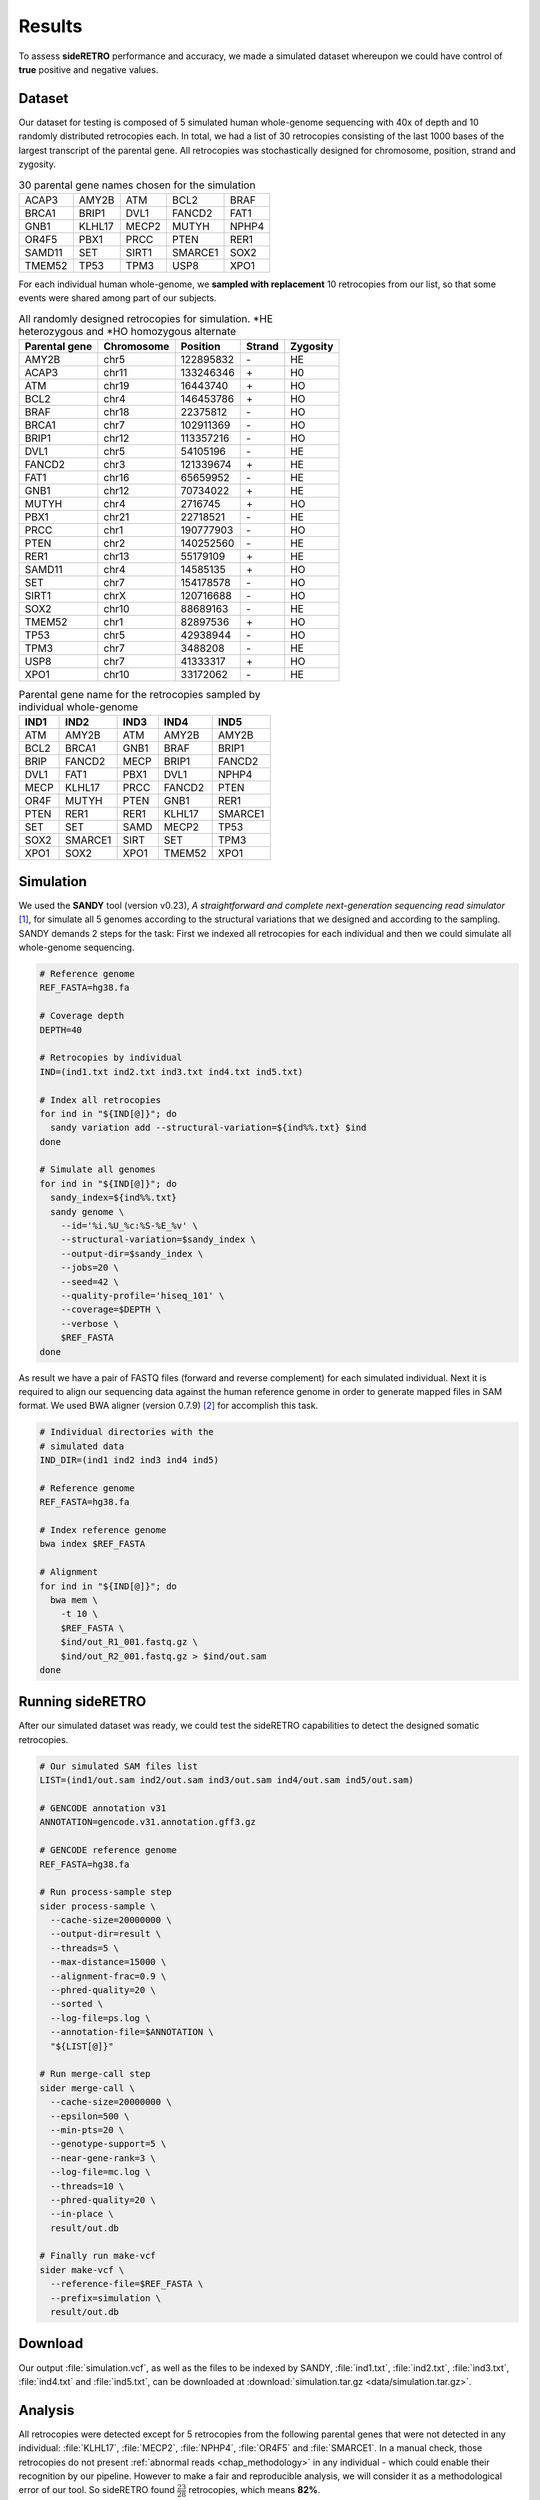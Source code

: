 .. _chap_result:

*******
Results
*******

To assess **sideRETRO** performance and accuracy, we made a simulated
dataset whereupon we could have control of **true** positive and
negative values.

Dataset
========

Our dataset for testing is composed of 5 simulated human whole-genome
sequencing with 40x of depth and 10 randomly distributed retrocopies
each. In total, we had a list of 30 retrocopies consisting of the last
1000 bases of the largest transcript of the parental gene. All retrocopies
was stochastically designed for chromosome, position, strand and zygosity.

.. table:: 30 parental gene names chosen for the simulation
   :widths: auto

   +--------+--------+-------+---------+-------+
   | ACAP3  | AMY2B  | ATM   | BCL2    | BRAF  |
   +--------+--------+-------+---------+-------+
   | BRCA1  | BRIP1  | DVL1  | FANCD2  | FAT1  |
   +--------+--------+-------+---------+-------+
   | GNB1   | KLHL17 | MECP2 | MUTYH   | NPHP4 |
   +--------+--------+-------+---------+-------+
   | OR4F5  | PBX1   | PRCC  | PTEN    | RER1  |
   +--------+--------+-------+---------+-------+
   | SAMD11 | SET    | SIRT1 | SMARCE1 | SOX2  |
   +--------+--------+-------+---------+-------+
   | TMEM52 | TP53   | TPM3  | USP8    | XPO1  |
   +--------+--------+-------+---------+-------+

For each individual human whole-genome, we **sampled with replacement**
10 retrocopies from our list, so that some events were shared among
part of our subjects.

.. table:: All randomly designed retrocopies for simulation. \*HE heterozygous
   and \*HO homozygous alternate
   :widths: auto

   +---------------+------------+-----------+--------+----------+
   | Parental gene | Chromosome | Position  | Strand | Zygosity |
   +===============+============+===========+========+==========+
   | AMY2B         | chr5       | 122895832 |  \-    | HE       |
   +---------------+------------+-----------+--------+----------+
   | ACAP3         | chr11      | 133246346 |  \+    | H0       |
   +---------------+------------+-----------+--------+----------+
   | ATM           | chr19      | 16443740  |  \+    | HO       |
   +---------------+------------+-----------+--------+----------+
   | BCL2          | chr4       | 146453786 |  \+    | HO       |
   +---------------+------------+-----------+--------+----------+
   | BRAF          | chr18      | 22375812  |  \-    | HO       |
   +---------------+------------+-----------+--------+----------+
   | BRCA1         | chr7       | 102911369 |  \-    | HO       |
   +---------------+------------+-----------+--------+----------+
   | BRIP1         | chr12      | 113357216 |  \-    | HO       |
   +---------------+------------+-----------+--------+----------+
   | DVL1          | chr5       | 54105196  |  \-    | HE       |
   +---------------+------------+-----------+--------+----------+
   | FANCD2        | chr3       | 121339674 |  \+    | HE       |
   +---------------+------------+-----------+--------+----------+
   | FAT1          | chr16      | 65659952  |  \-    | HE       |
   +---------------+------------+-----------+--------+----------+
   | GNB1          | chr12      | 70734022  |  \+    | HE       |
   +---------------+------------+-----------+--------+----------+
   | MUTYH         | chr4       | 2716745   |  \+    | HO       |
   +---------------+------------+-----------+--------+----------+
   | PBX1          | chr21      | 22718521  |  \-    | HE       |
   +---------------+------------+-----------+--------+----------+
   | PRCC          | chr1       | 190777903 |  \-    | HO       |
   +---------------+------------+-----------+--------+----------+
   | PTEN          | chr2       | 140252560 |  \-    | HE       |
   +---------------+------------+-----------+--------+----------+
   | RER1          | chr13      | 55179109  |  \+    | HE       |
   +---------------+------------+-----------+--------+----------+
   | SAMD11        | chr4       | 14585135  |  \+    | HO       |
   +---------------+------------+-----------+--------+----------+
   | SET           | chr7       | 154178578 |  \-    | HO       |
   +---------------+------------+-----------+--------+----------+
   | SIRT1         | chrX       | 120716688 |  \-    | HO       |
   +---------------+------------+-----------+--------+----------+
   | SOX2          | chr10      | 88689163  |  \-    | HE       |
   +---------------+------------+-----------+--------+----------+
   | TMEM52        | chr1       | 82897536  |  \+    | HO       |
   +---------------+------------+-----------+--------+----------+
   | TP53          | chr5       | 42938944  |  \-    | HO       |
   +---------------+------------+-----------+--------+----------+
   | TPM3          | chr7       | 3488208   |  \-    | HE       |
   +---------------+------------+-----------+--------+----------+
   | USP8          | chr7       | 41333317  |  \+    | HO       |
   +---------------+------------+-----------+--------+----------+
   | XPO1          | chr10      | 33172062  |  \-    | HE       |
   +---------------+------------+-----------+--------+----------+

.. table:: Parental gene name for the retrocopies sampled by individual whole-genome
   :widths: auto

   +-------+---------+------+--------+---------+
   | IND1  | IND2    | IND3 | IND4   | IND5    |
   +=======+=========+======+========+=========+
   | ATM   | AMY2B   | ATM  | AMY2B  | AMY2B   |
   +-------+---------+------+--------+---------+
   | BCL2  | BRCA1   | GNB1 | BRAF   | BRIP1   |
   +-------+---------+------+--------+---------+
   | BRIP  | FANCD2  | MECP | BRIP1  | FANCD2  |
   +-------+---------+------+--------+---------+
   | DVL1  | FAT1    | PBX1 | DVL1   | NPHP4   |
   +-------+---------+------+--------+---------+
   | MECP  | KLHL17  | PRCC | FANCD2 | PTEN    |
   +-------+---------+------+--------+---------+
   | OR4F  | MUTYH   | PTEN | GNB1   | RER1    |
   +-------+---------+------+--------+---------+
   | PTEN  | RER1    | RER1 | KLHL17 | SMARCE1 |
   +-------+---------+------+--------+---------+
   | SET   | SET     | SAMD | MECP2  | TP53    |
   +-------+---------+------+--------+---------+
   | SOX2  | SMARCE1 | SIRT | SET    | TPM3    |
   +-------+---------+------+--------+---------+
   | XPO1  | SOX2    | XPO1 | TMEM52 | XPO1    |
   +-------+---------+------+--------+---------+

Simulation
==========

We used the **SANDY** tool (version v0.23), *A straightforward and complete next-generation
sequencing read simulator* [1]_, for simulate all 5 genomes according to the structural
variations that we designed and according to the sampling. SANDY demands 2 steps for the
task: First we indexed all retrocopies for each individual and then we could simulate all
whole-genome sequencing.

.. code-block:: sh

   # Reference genome
   REF_FASTA=hg38.fa

   # Coverage depth
   DEPTH=40

   # Retrocopies by individual
   IND=(ind1.txt ind2.txt ind3.txt ind4.txt ind5.txt)

   # Index all retrocopies
   for ind in "${IND[@]}"; do
     sandy variation add --structural-variation=${ind%%.txt} $ind
   done

   # Simulate all genomes
   for ind in "${IND[@]}"; do
     sandy_index=${ind%%.txt}
     sandy genome \
       --id='%i.%U_%c:%S-%E_%v' \
       --structural-variation=$sandy_index \
       --output-dir=$sandy_index \
       --jobs=20 \
       --seed=42 \
       --quality-profile='hiseq_101' \
       --coverage=$DEPTH \
       --verbose \
       $REF_FASTA
   done

As result we have a pair of FASTQ files (forward and reverse complement) for
each simulated individual. Next it is required to align our sequencing data
against the human reference genome in order to generate mapped files in SAM
format. We used BWA aligner (version 0.7.9) [2]_ for accomplish this task.

.. code-block:: sh

   # Individual directories with the
   # simulated data
   IND_DIR=(ind1 ind2 ind3 ind4 ind5)

   # Reference genome
   REF_FASTA=hg38.fa

   # Index reference genome
   bwa index $REF_FASTA

   # Alignment
   for ind in "${IND[@]}"; do
     bwa mem \
       -t 10 \
       $REF_FASTA \
       $ind/out_R1_001.fastq.gz \
       $ind/out_R2_001.fastq.gz > $ind/out.sam
   done


Running sideRETRO
=================

After our simulated dataset was ready, we could test the sideRETRO capabilities
to detect the designed somatic retrocopies.

.. code-block:: sh

   # Our simulated SAM files list
   LIST=(ind1/out.sam ind2/out.sam ind3/out.sam ind4/out.sam ind5/out.sam)

   # GENCODE annotation v31
   ANNOTATION=gencode.v31.annotation.gff3.gz

   # GENCODE reference genome
   REF_FASTA=hg38.fa

   # Run process-sample step
   sider process-sample \
     --cache-size=20000000 \
     --output-dir=result \
     --threads=5 \
     --max-distance=15000 \
     --alignment-frac=0.9 \
     --phred-quality=20 \
     --sorted \
     --log-file=ps.log \
     --annotation-file=$ANNOTATION \
     "${LIST[@]}"

   # Run merge-call step
   sider merge-call \
     --cache-size=20000000 \
     --epsilon=500 \
     --min-pts=20 \
     --genotype-support=5 \
     --near-gene-rank=3 \
     --log-file=mc.log \
     --threads=10 \
     --phred-quality=20 \
     --in-place \
     result/out.db

   # Finally run make-vcf
   sider make-vcf \
     --reference-file=$REF_FASTA \
     --prefix=simulation \
     result/out.db

Download
========

Our output :file:`simulation.vcf`, as well as the files to be indexed by SANDY,
:file:`ind1.txt`, :file:`ind2.txt`, :file:`ind3.txt`, :file:`ind4.txt` and
:file:`ind5.txt`, can be downloaded at
:download:`simulation.tar.gz <data/simulation.tar.gz>`.

Analysis
========

All retrocopies were detected except for 5 retrocopies from the following parental
genes that were not detected in any individual: :file:`KLHL17`, :file:`MECP2`,
:file:`NPHP4`, :file:`OR4F5` and :file:`SMARCE1`. In a manual check, those
retrocopies do not present :ref:`abnormal reads <chap_methodology>` in any
individual - which could enable their recognition by our pipeline. However to make a
fair and reproducible analysis, we will consider it as a methodological error of our
tool. So sideRETRO found :math:`\frac{23}{28}` retrocopies, which means **82%**.

In more detail, we will show that result and more concerning:

1) `Genomic coordinate`_
2) `Zygosity`_

Genomic coordinate
------------------

Regarding the genomic coordinate, sideRETRO got it right **100%** for **chromosome**
and **strand**. The performance in detecting the insertion point position was
satisfactory with a MEDSE of **1 base**.

.. table:: Predicted position. Error = :math:`|actualPos - predictedPos|`

   +---------------+------------------------+-------------------------+-------+
   | Parental gene | Actual position        | Predicted position      | Error |
   +===============+=======+===========+====+========+===========+====+=======+
   | AMY2B         | chr5  | 122895832 | \- |  chr5  | 122895831 | \- | 1     |
   +---------------+-------+-----------+----+--------+-----------+----+-------+
   | ATM           | chr19 | 16443740  | \+ |  chr19 | 16443738  | \+ | 2     |
   +---------------+-------+-----------+----+--------+-----------+----+-------+
   | BCL2          | chr4  | 146453786 | \+ |  chr4  | 146453783 | \+ | 3     |
   +---------------+-------+-----------+----+--------+-----------+----+-------+
   | BRAF          | chr18 | 22375812  | \- |  chr18 | 22375811  | \- | 1     |
   +---------------+-------+-----------+----+--------+-----------+----+-------+
   | BRCA1         | chr7  | 102911369 | \- |  chr7  | 102911368 | \- | 1     |
   +---------------+-------+-----------+----+--------+-----------+----+-------+
   | BRIP1         | chr12 | 113357216 | \- |  chr12 | 113357216 | \- | 0     |
   +---------------+-------+-----------+----+--------+-----------+----+-------+
   | DVL1          | chr5  | 54105196  | \- |  chr5  | 54105195  | \- | 1     |
   +---------------+-------+-----------+----+--------+-----------+----+-------+
   | FANCD2        | chr3  | 121339674 | \+ |  chr3  | 121339673 | \+ | 1     |
   +---------------+-------+-----------+----+--------+-----------+----+-------+
   | FAT1          | chr16 | 65659952  | \- |  chr16 | 65659951  | \- | 1     |
   +---------------+-------+-----------+----+--------+-----------+----+-------+
   | GNB1          | chr12 | 70734022  | \+ |  chr12 | 70734022  | \+ | 0     |
   +---------------+-------+-----------+----+--------+-----------+----+-------+
   | MUTYH         | chr4  | 2716745   | \+ |  chr4  | 2716760   | \+ | 15    |
   +---------------+-------+-----------+----+--------+-----------+----+-------+
   | PBX1          | chr21 | 22718521  | \- |  chr21 | 22718520  | \- | 1     |
   +---------------+-------+-----------+----+--------+-----------+----+-------+
   | PRCC          | chr1  | 190777903 | \- |  chr1  | 190777902 | \- | 1     |
   +---------------+-------+-----------+----+--------+-----------+----+-------+
   | PTEN          | chr2  | 140252560 | \- |  chr2  | 140252559 | \- | 1     |
   +---------------+-------+-----------+----+--------+-----------+----+-------+
   | RER1          | chr13 | 55179109  | \+ |  chr13 | 55179108  | \+ | 1     |
   +---------------+-------+-----------+----+--------+-----------+----+-------+
   | SAMD11        | chr4  | 14585135  | \+ |  chr4  | 14585134  | \+ | 1     |
   +---------------+-------+-----------+----+--------+-----------+----+-------+
   | SET           | chr7  | 154178578 | \- |  chr7  | 154178578 | \- | 0     |
   +---------------+-------+-----------+----+--------+-----------+----+-------+
   | SIRT1         | chrX  | 120716688 | \- |  chrX  | 120716687 | \- | 1     |
   +---------------+-------+-----------+----+--------+-----------+----+-------+
   | SOX2          | chr10 | 88689163  | \- |  chr10 | 88689162  | \- | 1     |
   +---------------+-------+-----------+----+--------+-----------+----+-------+
   | TMEM52        | chr1  | 82897536  | \+ |  chr1  | 82897534  | \+ | 2     |
   +---------------+-------+-----------+----+--------+-----------+----+-------+
   | TP53          | chr5  | 42938944  | \- |  chr5  | 42938943  | \- | 1     |
   +---------------+-------+-----------+----+--------+-----------+----+-------+
   | TPM3          | chr7  | 3488208   | \- |  chr7  | 3488207   | \- | 1     |
   +---------------+-------+-----------+----+--------+-----------+----+-------+
   | XPO1          | chr10 | 33172062  | \- |  chr10 | 33172056  | \- | 6     |
   +---------------+-------+-----------+----+--------+-----------+----+-------+

.. table:: Genomic coordinate detection summary.
   MSE (Mean Squared Error), MEDSE (Median Squared Error).

   +------------+--------+---------------------+
   |            |        | Position            |
   | Chromosome | Strand +------------+--------+
   |            |        | MSE        | MEDSE  |
   +============+========+============+========+
   | 100%       | 100%   | 12.7 bases | 1 base |
   +------------+--------+------------+--------+

.. note:: The retrocopies from :file:`MUTYH` and :file:`XPO1` do not present
   :ref:`splitted reads <chap_methodology>`, so they are annotated as *IMPRECISE*
   at :file:`simulation.vcf` file. So it can explain why their insertion point position
   detection has the biggest absolute error, which pulls the MSE up.

Zygosity
--------

With the exception of the 5 undetected retrocopies (parental genes :file:`KLHL17`,
:file:`MECP2`, :file:`NPHP4`, :file:`OR4F5` and :file:`SMARCE1`), it was possible
to accurately calculate the zygosity. Only for the :file:`MUTYH`'s retrocopy, the
zygosity was wrongly assigned as heterozygous for the individual :file:`IND2` - when
the true value was *homozygous alternate*. As :file:`MUTYH`'s retrocopy was
*imprecisely* annotated for the lack of splitted reads, we may expect a reference
allele depth overestimation on the predicted site - which explains the heterozygous
attribution.

.. figure:: images/result_heatmap.png
   :scale: 100%
   :figwidth: 100%
   :align: left

   Heatmap summarizing the result for each individual

To calculate the performance in terms of reference/alternate allele detection, we
made a confusion matrix for each individual and an overall matrix with the junction
of all simulations:

.. figure:: images/result_confusion.png
   :scale: 100%
   :figwidth: 100%
   :align: left

   Confusion matrix of alleles detection performance

   +-----+----------------------------------------+
   | TP  | True Positive                          |
   +-----+----------------------------------------+
   | FP  | False Positive                         |
   +-----+----------------------------------------+
   | TN  | True Negative                          |
   +-----+----------------------------------------+
   | FN  | False Negative                         |
   +-----+----------------------------------------+
   | TPR | True Positive Rate or Sensitivity      |
   +-----+----------------------------------------+
   | TNR | True Negative Rate or Specificity      |
   +-----+----------------------------------------+
   | PPV | Positive Predictive Value or Precision |
   +-----+----------------------------------------+
   | NPV | Negative Predictive Value              |
   +-----+----------------------------------------+
   | ACC | Accuracy                               |
   +-----+----------------------------------------+

There was no *false positive* at all - as can be seen by the **precision** and
**specificity** with 100% value for all individuals. The worst **accuracy** was
at individual 2, with 91.07% value, and best was at individual 3, with 96.43%
value. The overall **sensitivity**, **specificity** and **accuracy** were: 81%,
100% and 93.21% value consecutively.

References and Further Reading
==============================

.. [1] Miller, Thiago et al. (2019).
   galantelab/sandy: Release v0.23 (Version v0.23).
   Zenodo. http://doi.org/10.5281/zenodo.2589575.

.. [2] Li H. and Durbin R. (2009).
   Fast and accurate short read alignment with Burrows-Wheeler Transform.
   Bioinformatics, 25:1754-60. [PMID: 19451168].
